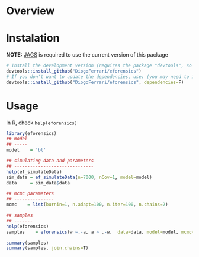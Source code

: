 
* Overview
* Instalation

*NOTE:* [[https://sourceforge.net/projects/mcmc-jags/][JAGS]] is required to use the current version of this package

#+BEGIN_SRC R :exports code
# Install the development version (requires the package "devtools", so install it first if it is not installed already)
devtools::install_github("DiogoFerrari/eforensics")
# If you don't want to update the dependencies, use: (you may need to install some dependencies manually)
devtools::install_github("DiogoFerrari/eforensics", dependencies=F)
#+END_SRC

* Usage

In R, check =help(eforensics)=

#+BEGIN_SRC R :exports code
library(eforensics)
## model
## -----
model    = 'bl'

## simulating data and parameters
## ------------------------------
help(ef_simulateData)
sim_data = ef_simulateData(n=7000, nCov=1, model=model)
data     = sim_data$data

## mcmc parameters
## ---------------
mcmc    = list(burnin=1, n.adapt=100, n.iter=100, n.chains=2)

## samples
## -------
help(eforensics)
samples    = eforensics(w ~.-a, a ~ .-w,  data=data, model=model, mcmc=mcmc)

summary(samples)
summary(samples, join.chains=T)

#+END_SRC
